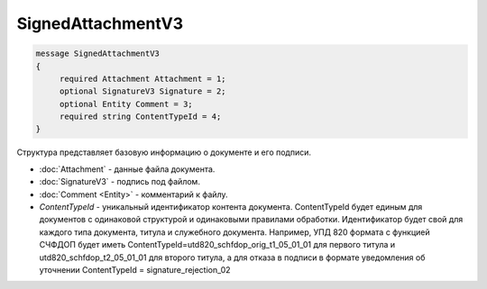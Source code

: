 SignedAttachmentV3
==================

.. code-block:: protobuf

   message SignedAttachmentV3
   {
        required Attachment Attachment = 1;
        optional SignatureV3 Signature = 2;
        optional Entity Comment = 3;
        required string ContentTypeId = 4;
   }

Структура представляет базовую информацию о документе и его подписи.

-  :doc:`Attachment` - данные файла документа.
-  :doc:`SignatureV3` - подпись под файлом.
-  :doc:`Comment <Entity>` - комментарий к файлу.
-  *ContentTypeId* - уникальный идентификатор контента документа. ContentTypeId будет единым для документов с одинаковой структурой и одинаковыми правилами обработки. Идентификатор будет свой для каждого типа документа, титула и служебного документа. Например, УПД 820 формата с функцией СЧФДОП будет иметь ContentTypeId=utd820_schfdop_orig_t1_05_01_01 для первого титула и utd820_schfdop_t2_05_01_01 для второго титула, а для отказа в подписи в формате уведомления об уточнении ContentTypeId = signature_rejection_02
